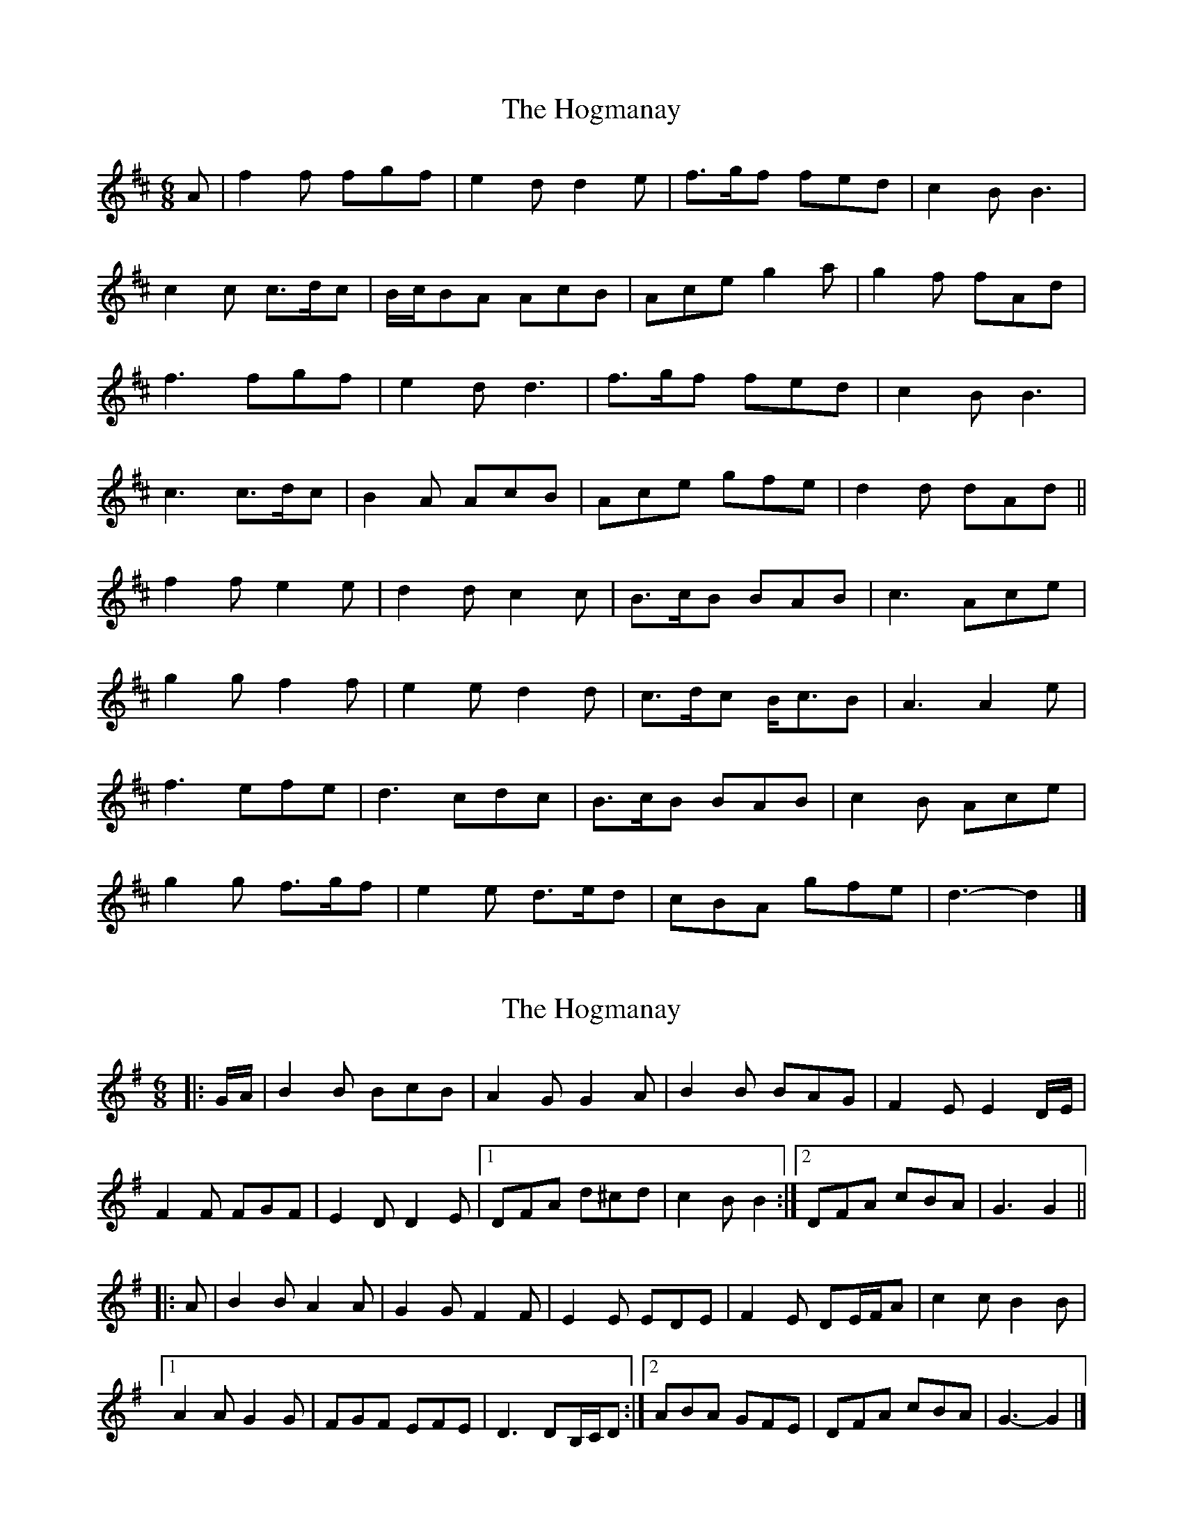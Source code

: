 X: 1
T: Hogmanay, The
Z: ceolachan
S: https://thesession.org/tunes/6917#setting6917
R: jig
M: 6/8
L: 1/8
K: Dmaj
A |f2 f fgf | e2 d d2 e | f>gf fed | c2 B B3 |
c2 c c>dc | B/c/BA AcB | Ace g2 a | g2 f fAd |
f3 fgf | e2 d d3 | f>gf fed | c2 B B3 |
c3 c>dc | B2 A AcB | Ace gfe | d2 d dAd ||
f2 f e2 e | d2 d c2 c | B>cB BAB | c3 Ace |
g2 g f2 f | e2 e d2 d | c>dc B<cB | A3 A2 e |
f3 efe | d3 cdc | B>cB BAB | c2 B Ace |
g2 g f>gf | e2 e d>ed | cBA gfe | d3- d2 |]
X: 2
T: Hogmanay, The
Z: ceolachan
S: https://thesession.org/tunes/6917#setting18497
R: jig
M: 6/8
L: 1/8
K: Gmaj
|: G/A/ |B2 B BcB | A2 G G2 A | B2 B BAG | F2 E E2 D/E/ |
F2 F FGF | E2 D D2 E |[1 DFA d^cd | c2 B B2 :|[2 DFA cBA | G3 G2 ||
|: A |B2 B A2 A | G2 G F2 F | E2 E EDE | F2 E DE/F/A | c2 c B2 B |
[1 A2 A G2 G | FGF EFE | D3 DB,/C/D :|\
[2 ABA GFE | DFA cBA | G3- G2 |]
X: 3
T: Hogmanay, The
Z: ceolachan
S: https://thesession.org/tunes/6917#setting18498
R: jig
M: 6/8
L: 1/8
K: Gmaj
G2 A |:B2 B BcB | A2 G G2 A | B2 B BAG | F2 E E3 |
F2F FGF | E2 D D2 E |[1 DFA d^cd | c2 B BGA :|[2 DFA cBA | G3 G2 ||
|: A |B2 B A2 A | G2 G F2 F | E2 E EDE | F3 FDF |
c2 c B2 B | A2 A G2 G |[1 FGF EFE | D3 DB,D :|[2 DFA cBA | G3 |]
X: 4
T: Hogmanay, The
Z: Dr. Dow
S: https://thesession.org/tunes/6917#setting18499
R: jig
M: 6/8
L: 1/8
K: Dmaj
fgf fgf|e2d d2e|fgf fed|c2B B3|cdc cdc|B2A A2^G|Ace a2a|1 g2f f2e:|2 d3 d2e|||:f2f e2e|d2d c2c|B2B BAB|c3 Ace|g2g f2f|e2e d2d|1 c2c BcB|A3 Ace:|2 c2A ABc|d3 d2e||
X: 5
T: Hogmanay, The
Z: ceolachan
S: https://thesession.org/tunes/6917#setting18500
R: jig
M: 6/8
L: 1/8
K: Dmaj
|: e |fgf fgf | e2 d d2 e | fgf fed | c2 B B2 B |
cdc cdc | B2 A A2 ^G |[1 Ace a2 g | g2 f f2 :|[2 Ace aec | d3 d2 ||
|: e |f3 e2 e | d3 c2 c | B2 B BcB | c2 B Ace |
ggg fff | e2 e d2 d |[1 c2 c BcB | A3 A2 :|[2 c2 c cBc | d3 dc ||
|: B |AAd d2 e | f3 f2 d | fff g2 f |
[1 e3 e2 e | cdc B2 B | cdA B2 B | cBc dcB | A2 G F2 :|
[2 e3 A2 d | cde B2 B | c2 A B2 B | AAA f2 e | d3- d2 |]
X: 6
T: Hogmanay, The
Z: Mix O'Lydian
S: https://thesession.org/tunes/6917#setting26329
R: jig
M: 6/8
L: 1/8
K: Dmaj
d/e/ | fgf fgf | e2 d d2 e | fgf fed | c2 B B2 B | cdc cdc | B2 A A2 ^G | Ace a2 g | g2 f f2 e |
fgf fgf | e2 d d2 e | fgf fed | c2 B B2 B | cdc cdc | B2 A A2 ^G | Ace a2 c | d3 d2 e |]
f3 e3 | d3 c3 | B2 B BAB | c2 B Ace | g2 g f2 f | e2 e d2 d | c2 c dcB | A2 A d2 e |
f3 e3 | d3 c3 | B2 B BAB | c2 B Ace | gag fgf efe ded | c2 c cBc | d2 d dcB |]
Add d2 e | f3 fde | fff g2 f | e3 e2 d | cde B2 B | cde B2 B | cBc dcB | A2 G F2 A |
Add d2 e | f3 fde | fff g2 f | e3 e2 d | cde B2 B | cde B2 B | A^GA f2 e | d3 d2 |]
